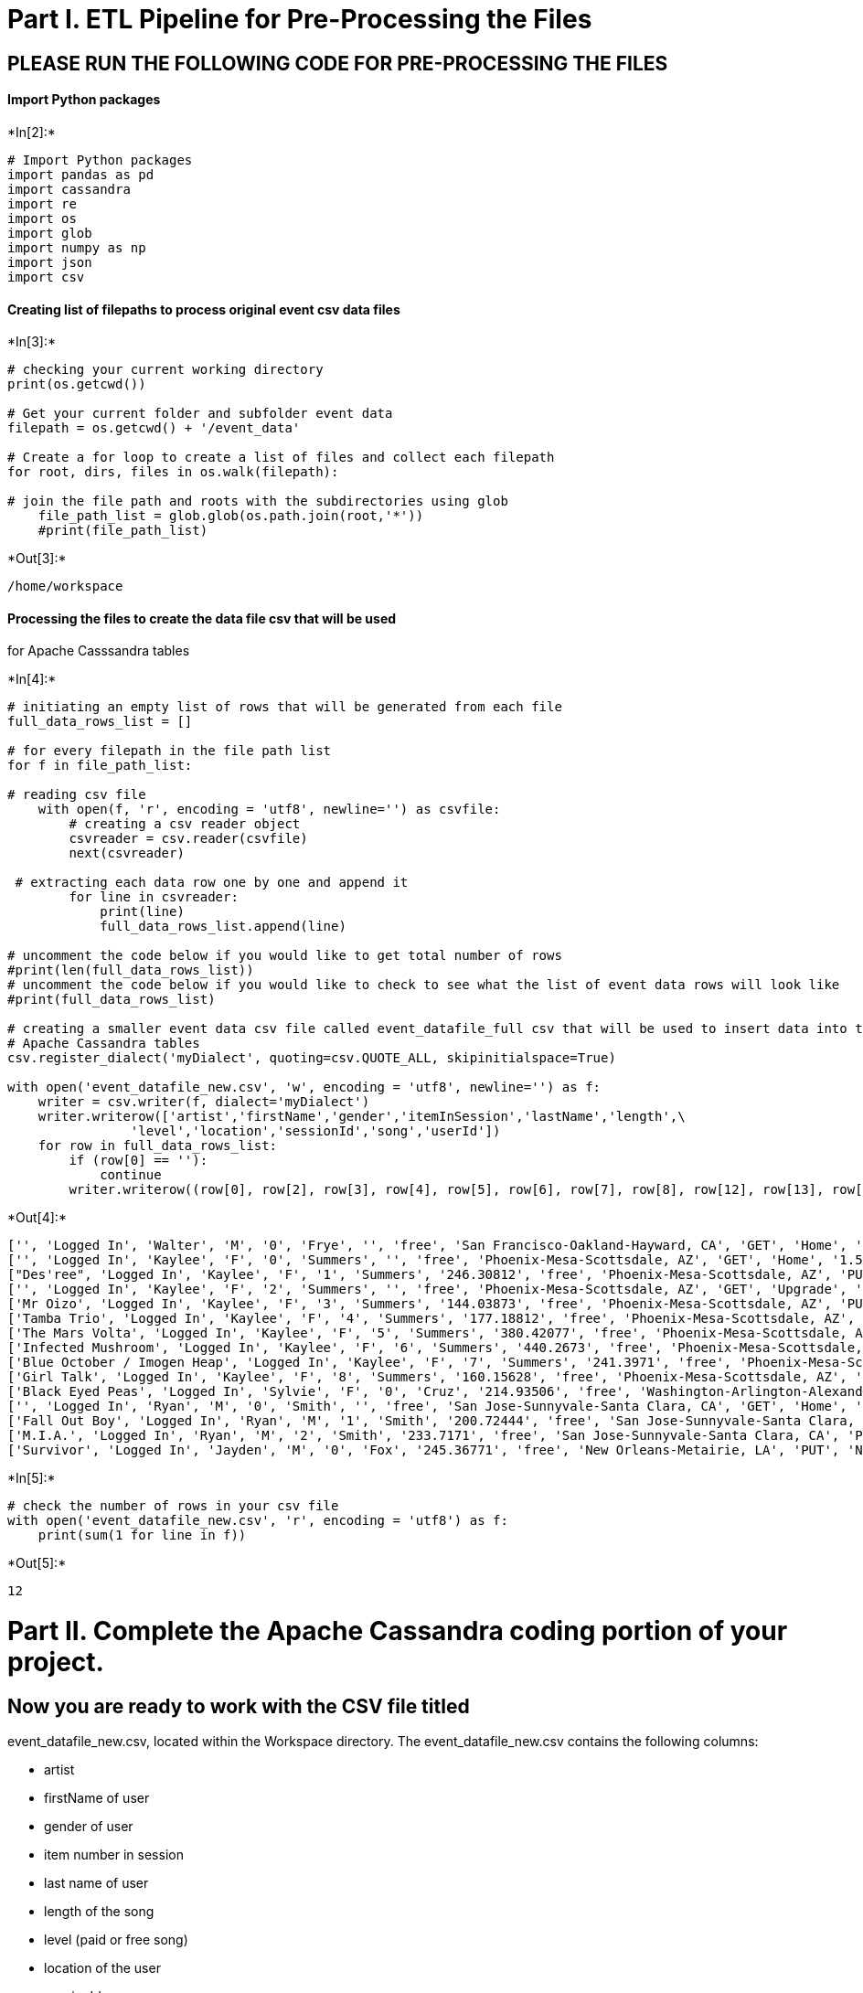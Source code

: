 
[[part-i.-etl-pipeline-for-pre-processing-the-files]]
= Part I. ETL Pipeline for Pre-Processing the Files

[[please-run-the-following-code-for-pre-processing-the-files]]
== PLEASE RUN THE FOLLOWING CODE FOR PRE-PROCESSING THE FILES

[[import-python-packages]]
==== Import Python packages


+*In[2]:*+
[source, ipython3]
----
# Import Python packages 
import pandas as pd
import cassandra
import re
import os
import glob
import numpy as np
import json
import csv
----

[[creating-list-of-filepaths-to-process-original-event-csv-data-files]]
==== Creating list of filepaths to process original event csv data files


+*In[3]:*+
[source, ipython3]
----
# checking your current working directory
print(os.getcwd())

# Get your current folder and subfolder event data
filepath = os.getcwd() + '/event_data'

# Create a for loop to create a list of files and collect each filepath
for root, dirs, files in os.walk(filepath):
    
# join the file path and roots with the subdirectories using glob
    file_path_list = glob.glob(os.path.join(root,'*'))
    #print(file_path_list)
----


+*Out[3]:*+
----
/home/workspace
----

[[processing-the-files-to-create-the-data-file-csv-that-will-be-used-for-apache-casssandra-tables]]
==== Processing the files to create the data file csv that will be used
for Apache Casssandra tables


+*In[4]:*+
[source, ipython3]
----
# initiating an empty list of rows that will be generated from each file
full_data_rows_list = [] 
    
# for every filepath in the file path list 
for f in file_path_list:

# reading csv file 
    with open(f, 'r', encoding = 'utf8', newline='') as csvfile: 
        # creating a csv reader object 
        csvreader = csv.reader(csvfile) 
        next(csvreader)
        
 # extracting each data row one by one and append it        
        for line in csvreader:
            print(line)
            full_data_rows_list.append(line) 
            
# uncomment the code below if you would like to get total number of rows 
#print(len(full_data_rows_list))
# uncomment the code below if you would like to check to see what the list of event data rows will look like
#print(full_data_rows_list)

# creating a smaller event data csv file called event_datafile_full csv that will be used to insert data into the \
# Apache Cassandra tables
csv.register_dialect('myDialect', quoting=csv.QUOTE_ALL, skipinitialspace=True)

with open('event_datafile_new.csv', 'w', encoding = 'utf8', newline='') as f:
    writer = csv.writer(f, dialect='myDialect')
    writer.writerow(['artist','firstName','gender','itemInSession','lastName','length',\
                'level','location','sessionId','song','userId'])
    for row in full_data_rows_list:
        if (row[0] == ''):
            continue
        writer.writerow((row[0], row[2], row[3], row[4], row[5], row[6], row[7], row[8], row[12], row[13], row[16]))

----


+*Out[4]:*+
----
['', 'Logged In', 'Walter', 'M', '0', 'Frye', '', 'free', 'San Francisco-Oakland-Hayward, CA', 'GET', 'Home', '1.54092E+12', '38', '', '200', '1.54111E+12', '39']
['', 'Logged In', 'Kaylee', 'F', '0', 'Summers', '', 'free', 'Phoenix-Mesa-Scottsdale, AZ', 'GET', 'Home', '1.54034E+12', '139', '', '200', '1.54111E+12', '8']
["Des'ree", 'Logged In', 'Kaylee', 'F', '1', 'Summers', '246.30812', 'free', 'Phoenix-Mesa-Scottsdale, AZ', 'PUT', 'NextSong', '1.54034E+12', '139', 'You Gotta Be', '200', '1.54111E+12', '8']
['', 'Logged In', 'Kaylee', 'F', '2', 'Summers', '', 'free', 'Phoenix-Mesa-Scottsdale, AZ', 'GET', 'Upgrade', '1.54034E+12', '139', '', '200', '1.54111E+12', '8']
['Mr Oizo', 'Logged In', 'Kaylee', 'F', '3', 'Summers', '144.03873', 'free', 'Phoenix-Mesa-Scottsdale, AZ', 'PUT', 'NextSong', '1.54034E+12', '139', 'Flat 55', '200', '1.54111E+12', '8']
['Tamba Trio', 'Logged In', 'Kaylee', 'F', '4', 'Summers', '177.18812', 'free', 'Phoenix-Mesa-Scottsdale, AZ', 'PUT', 'NextSong', '1.54034E+12', '139', 'Quem Quiser Encontrar O Amor', '200', '1.54111E+12', '8']
['The Mars Volta', 'Logged In', 'Kaylee', 'F', '5', 'Summers', '380.42077', 'free', 'Phoenix-Mesa-Scottsdale, AZ', 'PUT', 'NextSong', '1.54034E+12', '139', 'Eriatarka', '200', '1.54111E+12', '8']
['Infected Mushroom', 'Logged In', 'Kaylee', 'F', '6', 'Summers', '440.2673', 'free', 'Phoenix-Mesa-Scottsdale, AZ', 'PUT', 'NextSong', '1.54034E+12', '139', 'Becoming Insane', '200', '1.54111E+12', '8']
['Blue October / Imogen Heap', 'Logged In', 'Kaylee', 'F', '7', 'Summers', '241.3971', 'free', 'Phoenix-Mesa-Scottsdale, AZ', 'PUT', 'NextSong', '1.54034E+12', '139', 'Congratulations', '200', '1.54111E+12', '8']
['Girl Talk', 'Logged In', 'Kaylee', 'F', '8', 'Summers', '160.15628', 'free', 'Phoenix-Mesa-Scottsdale, AZ', 'PUT', 'NextSong', '1.54034E+12', '139', 'Once again', '200', '1.54111E+12', '8']
['Black Eyed Peas', 'Logged In', 'Sylvie', 'F', '0', 'Cruz', '214.93506', 'free', 'Washington-Arlington-Alexandria, DC-VA-MD-WV', 'PUT', 'NextSong', '1.54027E+12', '9', 'Pump It', '200', '1.54111E+12', '10']
['', 'Logged In', 'Ryan', 'M', '0', 'Smith', '', 'free', 'San Jose-Sunnyvale-Santa Clara, CA', 'GET', 'Home', '1.54102E+12', '169', '', '200', '1.54111E+12', '26']
['Fall Out Boy', 'Logged In', 'Ryan', 'M', '1', 'Smith', '200.72444', 'free', 'San Jose-Sunnyvale-Santa Clara, CA', 'PUT', 'NextSong', '1.54102E+12', '169', 'Nobody Puts Baby In The Corner', '200', '1.54111E+12', '26']
['M.I.A.', 'Logged In', 'Ryan', 'M', '2', 'Smith', '233.7171', 'free', 'San Jose-Sunnyvale-Santa Clara, CA', 'PUT', 'NextSong', '1.54102E+12', '169', 'Mango Pickle Down River (With The Wilcannia Mob)', '200', '1.54111E+12', '26']
['Survivor', 'Logged In', 'Jayden', 'M', '0', 'Fox', '245.36771', 'free', 'New Orleans-Metairie, LA', 'PUT', 'NextSong', '1.54103E+12', '100', 'Eye Of The Tiger', '200', '1.54111E+12', '101']
----


+*In[5]:*+
[source, ipython3]
----
# check the number of rows in your csv file
with open('event_datafile_new.csv', 'r', encoding = 'utf8') as f:
    print(sum(1 for line in f))
----


+*Out[5]:*+
----
12
----

[[part-ii.-complete-the-apache-cassandra-coding-portion-of-your-project.]]
= Part II. Complete the Apache Cassandra coding portion of your project.

[[now-you-are-ready-to-work-with-the-csv-file-titled-event_datafile_new.csv-located-within-the-workspace-directory.-the-event_datafile_new.csv-contains-the-following-columns]]
== Now you are ready to work with the CSV file titled
event_datafile_new.csv, located within the Workspace directory. The
event_datafile_new.csv contains the following columns:

* artist
* firstName of user
* gender of user
* item number in session
* last name of user
* length of the song
* level (paid or free song)
* location of the user
* sessionId
* song title
* userId

The image below is a screenshot of what the denormalized data should
appear like in the **event_datafile_new.csv** after the code above is
run:

[[begin-writing-your-apache-cassandra-code-in-the-cells-below]]
== Begin writing your Apache Cassandra code in the cells below

[[creating-a-cluster]]
==== Creating a Cluster


+*In[6]:*+
[source, ipython3]
----
# This should make a connection to a Cassandra instance your local machine 
# (127.0.0.1)

from cassandra.cluster import Cluster
cluster = Cluster()

# To establish connection and begin executing queries, need a session
session = cluster.connect()
----

[[create-keyspace]]
==== Create Keyspace


+*In[7]:*+
[source, ipython3]
----
# TO-DO: Create a Keyspace 
try:
    session.execute("""
    CREATE KEYSPACE IF NOT EXISTS udacityprog
    WITH REPLICATION =
    { 'class' :'SimpleStrategy', 'replication_factor' : 1}"""
)

except Exception as e:
    print(e)
----

[[set-keyspace]]
==== Set Keyspace


+*In[8]:*+
[source, ipython3]
----
# TO-DO: Set KEYSPACE to the keyspace specified above
try:
    session.set_keyspace('udacityprog')
except Exception as e:
    print(e)

----

[[now-we-need-to-create-tables-to-run-the-following-queries.-remember-with-apache-cassandra-you-model-the-database-tables-on-the-queries-you-want-to-run.]]
=== Now we need to create tables to run the following queries. Remember,
with Apache Cassandra you model the database tables on the queries you
want to run.

[[create-queries-to-ask-the-following-three-questions-of-the-data]]
== Create queries to ask the following three questions of the data

[[give-me-the-artist-song-title-and-songs-length-in-the-music-app-history-that-was-heard-during-sessionid-338-and-iteminsession-4]]
=== 1. Give me the artist, song title and song's length in the music app
history that was heard during sessionId = 338, and itemInSession = 4

[[give-me-only-the-following-name-of-artist-song-sorted-by-iteminsession-and-user-first-and-last-name-for-userid-10-sessionid-182]]
=== 2. Give me only the following: name of artist, song (sorted by
itemInSession) and user (first and last name) for userid = 10, sessionid
= 182

[[give-me-every-user-name-first-and-last-in-my-music-app-history-who-listened-to-the-song-all-hands-against-his-own]]
=== 3. Give me every user name (first and last) in my music app history
who listened to the song 'All Hands Against His Own'


+*In[9]:*+
[source, ipython3]
----
## TO-DO: Query 1:  Give me the artist, song title and song's length in the music app history that was heard during \
## sessionId = 338, and itemInSession = 4



query= "CREATE TABLE IF NOT EXISTS songPlay"
query = query + "(artist text, song_title text, song_length int, sessionId int, itemInSession int, PRIMARY KEY (sessionId, itemInSession))"
try:
    session.execute(query)
except Exception as e:
    print(e)

query = "CREATE TABLE IF NOT EXISTS song_played_2"
query = query + "(artist text, song text, firstName text, lastName text, userid int, sessionid int, songs text, PRIMARY KEY (userid, sessionid))"
try:
    session.execute(query)
except Exception as e:
    print(e)

    
query = "CREATE TABLE IF NOT EXISTS music_app_history"
query = query + "(firstName text, lastName text, song text,  PRIMARY KEY (song))"
try:
    session.execute(query)
except Exception as e:
    print(e)    



                    
----


+*In[23]:*+
[source, ipython3]
----
# We have provided part of the code to set up the CSV file. Please complete the Apache Cassandra code below#
file = 'event_datafile_new.csv'


with open(file, encoding = 'utf8') as f:
    csvreader = csv.reader(f)
        
    next(csvreader) # skip header
    for line in csvreader:
       # print(line)

## TO-DO: Assign the INSERT statements into the `query` variable
        query = "<INSERT INTO songPlay(artist, song_title, song_length, sessionId, itemInSession>"
        query = query + "VALUES<%s,%s,%s,%s,%s>"
        ## TO-DO: Assign which column element should be assigned for each column in the INSERT statement.
        ## For e.g., to INSERT artist_name and user first_name, you would change the code below to `line[0], line[1]`
        session.execute(query,  (line[0], line[9], line[5], line[9], line[8]))
----


+*Out[23]:*+
----

    ---------------------------------------------------------------------------

    SyntaxException                           Traceback (most recent call last)

    <ipython-input-23-5323143ccbcf> in <module>()
         15         ## TO-DO: Assign which column element should be assigned for each column in the INSERT statement.
         16         ## For e.g., to INSERT artist_name and user first_name, you would change the code below to `line[0], line[1]`
    ---> 17         session.execute(query,  (line[0], line[9], line[5], line[9], line[8]))
    

    /opt/conda/lib/python3.6/site-packages/cassandra/cluster.cpython-36m-x86_64-linux-gnu.so in cassandra.cluster.Session.execute (cassandra/cluster.c:38536)()


    /opt/conda/lib/python3.6/site-packages/cassandra/cluster.cpython-36m-x86_64-linux-gnu.so in cassandra.cluster.ResponseFuture.result (cassandra/cluster.c:80834)()


    SyntaxException: <Error from server: code=2000 [Syntax error in CQL query] message="line 1:0 no viable alternative at input '<' ([<]...)">

----

[[do-a-select-to-verify-that-the-data-have-been-inserted-into-each-table]]
==== Do a SELECT to verify that the data have been inserted into each
table


+*In[ ]:*+
[source, ipython3]
----
## TO-DO: Add in the SELECT statement to verify the data was entered into the table
----

[[copy-and-repeat-the-above-three-cells-for-each-of-the-three-questions]]
=== COPY AND REPEAT THE ABOVE THREE CELLS FOR EACH OF THE THREE
QUESTIONS


+*In[ ]:*+
[source, ipython3]
----
## TO-DO: Query 2: Give me only the following: name of artist, song (sorted by itemInSession) and user (first and last name)\
## for userid = 10, sessionid = 182


                    
----


+*In[ ]:*+
[source, ipython3]
----
## TO-DO: Query 3: Give me every user name (first and last) in my music app history who listened to the song 'All Hands Against His Own'


                    
----


+*In[ ]:*+
[source, ipython3]
----

----


+*In[ ]:*+
[source, ipython3]
----

----

[[drop-the-tables-before-closing-out-the-sessions]]
=== Drop the tables before closing out the sessions


+*In[4]:*+
[source, ipython3]
----
## TO-DO: Drop the table before closing out the sessions
----


+*In[ ]:*+
[source, ipython3]
----

----

[[close-the-session-and-cluster-connection]]
=== Close the session and cluster connection¶


+*In[ ]:*+
[source, ipython3]
----
session.shutdown()
cluster.shutdown()
----


+*In[ ]:*+
[source, ipython3]
----

----


+*In[ ]:*+
[source, ipython3]
----

----
